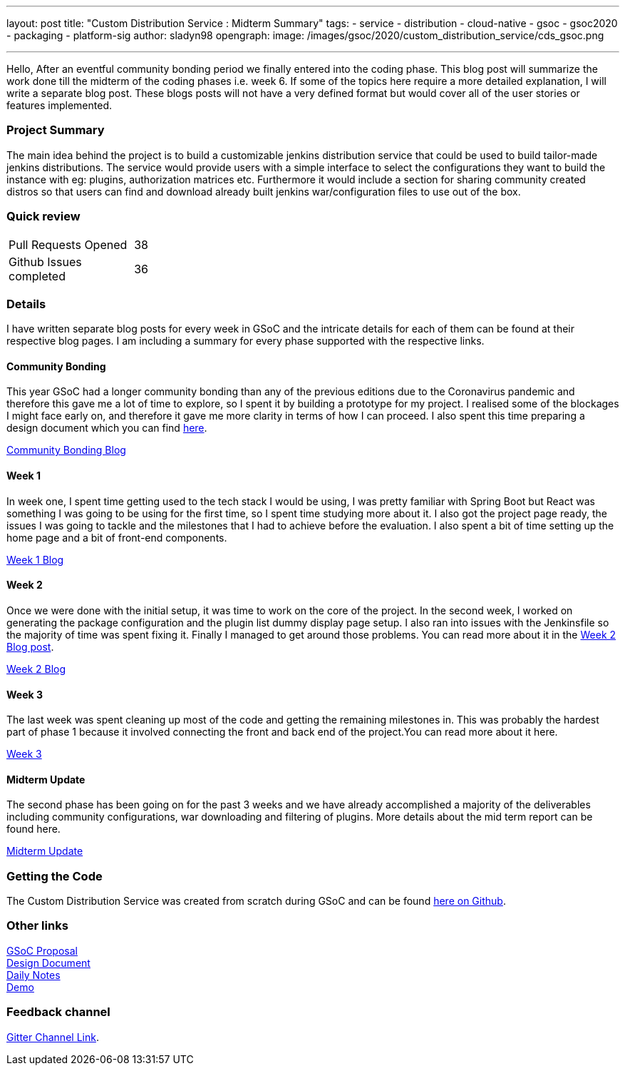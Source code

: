 ---
layout: post
title: "Custom Distribution Service : Midterm Summary"
tags:
- service
- distribution
- cloud-native
- gsoc
- gsoc2020
- packaging
- platform-sig
author: sladyn98
opengraph:
  image: /images/gsoc/2020/custom_distribution_service/cds_gsoc.png

---


Hello,
After an eventful community bonding period we finally entered into the coding phase. This blog post will summarize the work done till the midterm of the coding phases i.e. week 6. If some of the topics here require a more detailed explanation, I will write a separate blog post. These blogs posts will not have a very defined format but would cover all of the user stories or features implemented.

=== Project Summary

The main idea behind the project is to build a customizable jenkins distribution service that could be used to build tailor-made jenkins distributions. The service would provide users with a simple interface to select the configurations they want to build the instance with eg: plugins, authorization matrices etc. Furthermore it would include a section for sharing community created distros so that users can find and download already built jenkins war/configuration files to use out of the box.


=== Quick review

[width="25%",cols="20,^4"]
|=======
|Pull Requests Opened |38
|Github Issues completed |36
|=======

=== Details

I have written separate blog posts for every week in GSoC and the intricate details for each of them can be found at their respective blog pages. I am including a summary for every phase supported with the respective links. 

==== Community Bonding

This year GSoC had a longer community bonding than any of the previous editions due to the Coronavirus pandemic and therefore this gave me a lot of time to explore, so I spent it by building a prototype for my project. I realised some of the blockages I might face early on, and therefore it gave me more clarity in terms of how I can proceed. I also spent this time preparing a design document which you can find link:https://docs.google.com/document/d/1-ujWVJ2a5VYkUF6UA7m4bEpSDxmb3mJZhCbmoKO716U/edit[here].

link:https://sladyn98.netlify.app/blog/community_bonding/[Community Bonding Blog]

==== Week 1 

In week one, I spent time getting used to the tech stack I would be using, I was pretty familiar with Spring Boot but React was something I was going to be using for the first time, so I spent time studying more about it. I also got the project page ready, the issues I was going to tackle and the milestones that I had to achieve before the evaluation. I also spent a bit of time setting up the home page and a bit of front-end components.

link:https://sladyn98.netlify.app/blog/gsoc_week1/[Week 1 Blog]

==== Week 2

Once we were done with the initial setup, it was time to work on the core of the project.
In the second week, I worked on generating the package configuration and the plugin list dummy display page setup.
I also ran into issues with the Jenkinsfile so the majority of time was spent fixing it.
Finally I managed to get around those problems.
You can read more about it in the link:https://sladyn98.netlify.app/blog/gsoc_week2/[Week 2 Blog post].

link:https://sladyn98.netlify.app/blog/gsoc_week2/[Week 2 Blog]

==== Week 3

The last week was spent cleaning up most of the code and getting the remaining milestones in. This was probably the hardest part of phase 1 because it involved connecting the front and back end of the project.You can read more about it here.

link:https://sladyn98.netlify.app/blog/gsoc_week3/[Week 3]

==== Midterm Update

The second phase has been going on for the past 3 weeks and we have already accomplished a majority of the deliverables including community configurations, war downloading and filtering of plugins. More details about the mid term report can be found here.

link:https://sladyn98.netlify.app/blog/gsoc_midterm/[Midterm Update]

=== Getting the Code

The Custom Distribution Service was created from scratch during GSoC and can be found link:https://github.com/jenkinsci/custom-distribution-service[here on Github].

=== Other links

https://docs.google.com/document/d/1C7VQJ92Yhr0KRDcNVHYxn4ri7OL9IGZmgxY6UFON6-g/edit?usp=sharing[GSoC Proposal] +
https://docs.google.com/document/d/1-ujWVJ2a5VYkUF6UA7m4bEpSDxmb3mJZhCbmoKO716U/edit?usp=sharing[Design Document] +
https://docs.google.com/document/d/1DSCH-3wh6uV9Rm_j8PcBzq2lvQPhZ31AIwmWkEaLxvc/edit?usp=sharing[Daily Notes] +
https://youtu.be/HQLhakpx5mk[Demo]

=== Feedback channel

link:https://app.gitter.im/#/room/#jenkinsci_jenkins-custom-distribution-service:gitter.im[Gitter Channel Link].
